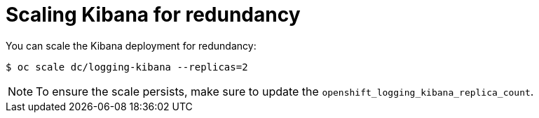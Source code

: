 // Module included in the following assemblies:
//
// * logging/efk-logging-kibana.adoc

[id='efk-logging-kibana-scaling_{context}']
= Scaling Kibana for redundancy

You can scale the Kibana deployment for redundancy:

----
$ oc scale dc/logging-kibana --replicas=2
----

[NOTE]
====
To ensure the scale persists, make sure to update the `openshift_logging_kibana_replica_count`.
====



